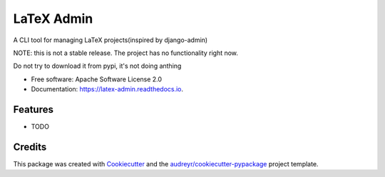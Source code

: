 ===========
LaTeX Admin
===========


.. image:: https://img.shields.io/pypi/v/latex-admin.svg
        :target: https://pypi.python.org/pypi/latex-admin
.. image:: https://pyup.io/repos/github/spitfire-hash/latex-admin/shield.svg
        :target: https://pyup.io/repos/github/spitfire-hash/latex-admin/
        :alt: Updates
.. image:: https://readthedocs.org/projects/latex-admin/badge/?version=latest
        :target: https://latex-admin.readthedocs.io/en/latest/?badge=latest
        :alt: Documentation Status




A CLI tool for managing LaTeX projects(inspired by django-admin)

NOTE: this is not a stable release. The project has no functionality right now.

Do not try to download it from pypi, it's not doing anthing

* Free software: Apache Software License 2.0
* Documentation: https://latex-admin.readthedocs.io.


Features
--------

* TODO

Credits
-------

This package was created with Cookiecutter_ and the `audreyr/cookiecutter-pypackage`_ project template.

.. _Cookiecutter: https://github.com/audreyr/cookiecutter
.. _`audreyr/cookiecutter-pypackage`: https://github.com/audreyr/cookiecutter-pypackage
